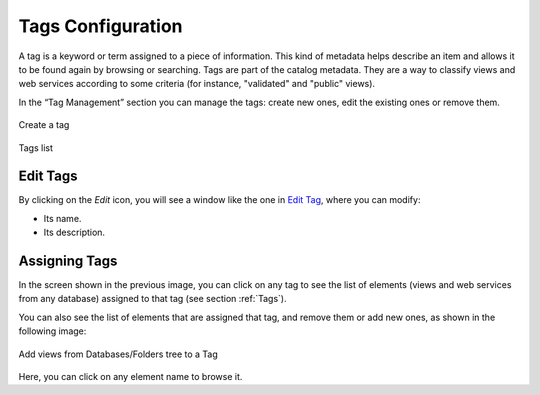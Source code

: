 ==================
Tags Configuration
==================

A tag is a keyword or term assigned to a piece of information. This kind of metadata helps describe an item and allows it to be found again by browsing or searching.
Tags are part of the catalog metadata. They are a way to classify views and web services according to some criteria (for instance, "validated" and "public" views).

In the “Tag Management” section you can manage the tags: create new ones, edit the existing ones or remove them.

.. figure:: InformationSelfServiceTool-TagsCreate.png
   :align: center
   :alt: Create a tag
   :name: Create a tag

   Create a tag

.. figure:: InformationSelfServiceTool-TagsList.png
   :align: center
   :alt: Tags list
   :name: Tags list

   Tags list

Edit Tags
---------
   
By clicking on the *Edit* icon, you will see a window like the one in `Edit Tag`_, where you can modify:

- Its name.
- Its description.

.. figure:: InformationSelfServiceTool-TagsEdit.png
   :align: center
   :alt: Edit Tag
   :name: Edit Tag

Assigning Tags
--------------

In the screen shown in the previous image, you can click on any tag to see the list of 
elements (views and web services from any database) assigned to that tag (see section :ref:`Tags`).

You can also see the list of elements that are assigned that tag, and remove them or add new ones, as shown in the following image:

.. figure:: InformationSelfServiceTool-TagsAdd.png
   :align: center
   :alt: Add views from Databases/Folders tree to a Tag
   :name: Add views from Databases/Folders tree to a Tag

   Add views from Databases/Folders tree to a Tag

Here, you can click on any element name to browse it.